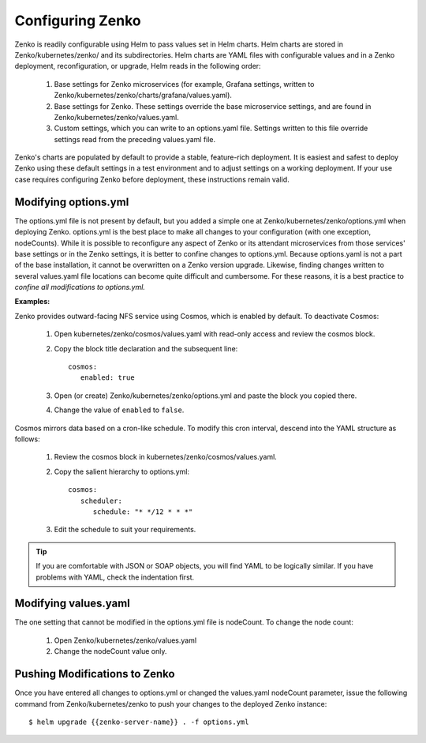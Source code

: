 .. _configuring_zenko:

Configuring Zenko
=================

Zenko is readily configurable using Helm to pass values set in Helm charts. 
Helm charts are stored in Zenko/kubernetes/zenko/ and its subdirectories.
Helm charts are YAML files with configurable values and in a Zenko deployment, 
reconfiguration, or upgrade, Helm reads in the following order:

   #. Base settings for Zenko microservices (for example, Grafana settings,
      written to Zenko/kubernetes/zenko/charts/grafana/values.yaml).
   #. Base settings for Zenko. These settings override the base microservice 
      settings, and are found in Zenko/kubernetes/zenko/values.yaml.
   #. Custom settings, which you can write to an options.yaml file. Settings
      written to this file override settings read from the preceding
      values.yaml file.

Zenko's charts are populated by default to provide a stable, feature-rich
deployment. It is easiest and safest to deploy Zenko using these default 
settings in a test environment and to adjust settings on a working deployment.
If your use case requires configuring Zenko before deployment, these
instructions remain valid.

Modifying options.yml
----------------------

The options.yml file is not present by default, but you added a simple one
at Zenko/kubernetes/zenko/options.yml when deploying Zenko. options.yml is 
the best place to make all changes to your configuration (with one 
exception, nodeCounts). While it is possible to reconfigure any aspect of
Zenko or its attendant microservices from those services' base settings or in
the Zenko settings, it is better to confine changes to options.yml. Because
options.yaml is not a part of the base installation, it cannot be overwritten
on a Zenko version upgrade. Likewise, finding changes written to several 
values.yaml file locations can become quite difficult and cumbersome. For 
these reasons, it is a best practice to *confine all modifications to 
options.yml.*

**Examples:**

Zenko provides outward-facing NFS service using Cosmos, which is enabled by
default. To deactivate Cosmos:

   #. Open kubernetes/zenko/cosmos/values.yaml with read-only access
      and review the cosmos block.
   #. Copy the block title declaration and the subsequent line::

         cosmos:
            enabled: true

   #. Open (or create) Zenko/kubernetes/zenko/options.yml and paste the
      block you copied there. 
      
   #. Change the value of ``enabled`` to ``false``.

Cosmos mirrors data based on a cron-like schedule. To modify this cron
interval, descend into the YAML structure as follows:

   #. Review the cosmos block in kubernetes/zenko/cosmos/values.yaml.
   #. Copy the salient hierarchy to options.yml::
      
         cosmos:
            scheduler:
	       schedule: "* */12 * * *"

   #. Edit the schedule to suit your requirements.

.. tip:: If you are comfortable with JSON or SOAP objects, you will find YAML to
   	 be logically similar. If you have problems with YAML, check the
	 indentation first.

Modifying values.yaml
---------------------

The one setting that cannot be modified in the options.yml file is nodeCount. 
To change the node count:

   #. Open Zenko/kubernetes/zenko/values.yaml
   #. Change the nodeCount value only. 

Pushing Modifications to Zenko
------------------------------

Once you have entered all changes to options.yml or changed the values.yaml
nodeCount parameter, issue the following command from Zenko/kubernetes/zenko
to push your changes to the deployed Zenko instance::

   $ helm upgrade {{zenko-server-name}} . -f options.yml

